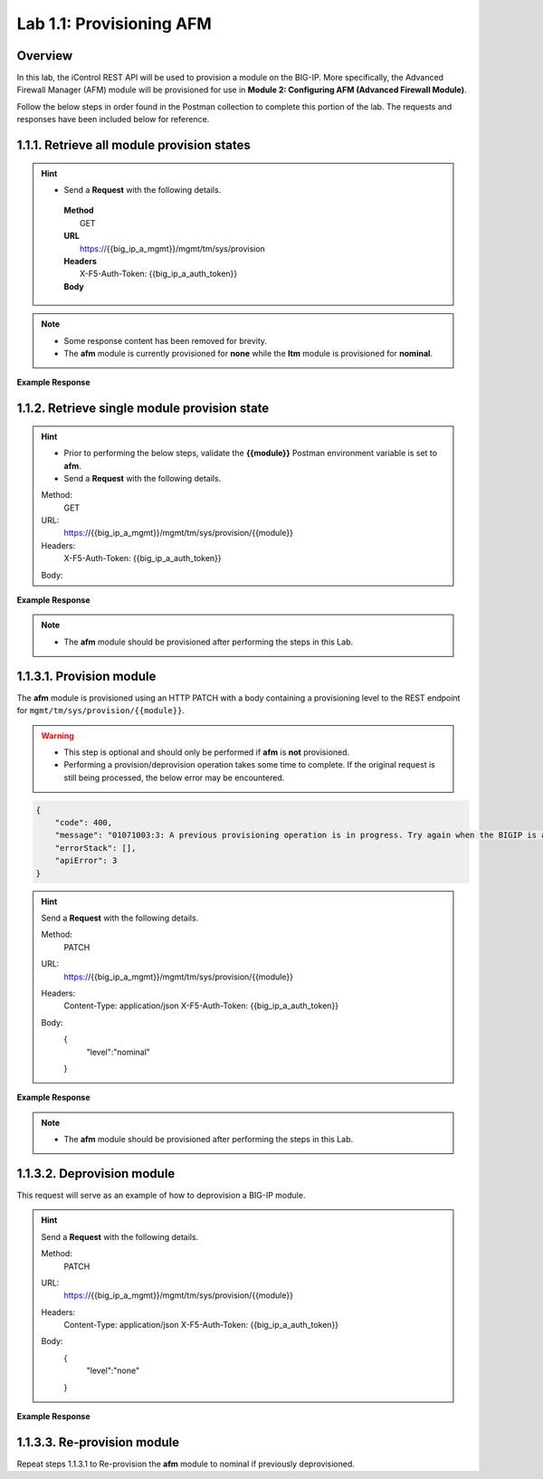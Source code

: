 .. |labmodule| replace:: 1
.. |labnum| replace:: 1
.. |labdot| replace:: |labmodule|\ .\ |labnum|
.. |labund| replace:: |labmodule|\ _\ |labnum|
.. |labname| replace:: Lab\ |labdot|
.. |labnameund| replace:: Lab\ |labund|

Lab |labmodule|\.\ |labnum|\: Provisioning AFM
==============================================

Overview
--------

In this lab, the iControl REST API will be used to provision a module on the BIG-IP.  More specifically, the Advanced Firewall Manager (AFM) module will be provisioned for use in **Module 2: Configuring AFM (Advanced Firewall Module)**.


Follow the below steps in order found in the Postman collection to complete this portion of the lab.  The requests and responses have been included below for reference.

|labmodule|\.\ |labnum|\.1. Retrieve all module provision states
---------------------------------------

.. Hint::  
   - Send a **Request** with the following details.

    | **Method**
    |     GET
    | **URL**
    |     https://{{big_ip_a_mgmt}}/mgmt/tm/sys/provision
    | **Headers**
    |     X-F5-Auth-Token: {{big_ip_a_auth_token}}
    | **Body**

.. NOTE::
    - Some response content has been removed for brevity.
    - The **afm** module is currently provisioned for **none** while the **ltm** module is provisioned for **nominal**.

**Example Response**

.. code-block:: rest
    :emphasize-lines: 13, 24 

    {
        "kind": "tm:sys:provision:provisioncollectionstate",
        "selfLink": "https://localhost/mgmt/tm/sys/provision?ver=13.0.0",
        "items": [
            {
                "kind": "tm:sys:provision:provisionstate",
                "name": "afm",
                "fullPath": "afm",
                "generation": 5609,
                "selfLink": "https://localhost/mgmt/tm/sys/provision/afm?ver=13.0.0",
                "cpuRatio": 0,
                "diskRatio": 0,
                "level": "none",
                "memoryRatio": 0
            },
            {
                "kind": "tm:sys:provision:provisionstate",
                "name": "ltm",
                "fullPath": "ltm",
                "generation": 1,
                "selfLink": "https://localhost/mgmt/tm/sys/provision/ltm?ver=13.0.0",
                "cpuRatio": 0,
                "diskRatio": 0,
                "level": "nominal",
                "memoryRatio": 0
            }
        ]
    }

|labmodule|\.\ |labnum|\.2. Retrieve single module provision state
-----------------------------------------

.. Hint::  
   - Prior to performing the below steps, validate the **{{module}}** Postman environment variable is set to **afm**.
   - Send a **Request** with the following details.

   Method:
     GET
   URL:
     https://{{big_ip_a_mgmt}}/mgmt/tm/sys/provision/{{module}}
   Headers:
     X-F5-Auth-Token: {{big_ip_a_auth_token}}
   Body:


**Example Response**

.. code-block:: rest
    :emphasize-lines: 9 

    {
        "kind": "tm:sys:provision:provisionstate",
        "name": "afm",
        "fullPath": "afm",
        "generation": 5609,
        "selfLink": "https://localhost/mgmt/tm/sys/provision/afm?ver=13.0.0",
        "cpuRatio": 0,
        "diskRatio": 0,
        "level": "none",
        "memoryRatio": 0
    }

.. NOTE:: 
    - The **afm** module should be provisioned after performing the steps in this Lab.

|labmodule|\.\ |labnum|\.3.1. Provision module
--------------------------------

The **afm** module is provisioned using an HTTP PATCH with a body containing a provisioning level to the REST endpoint for ``mgmt/tm/sys/provision/{{module}}``.

.. WARNING:: 
   - This step is optional and should only be performed if **afm** is **not** provisioned.
   - Performing a provision/deprovision operation takes some time to complete.  If the original request is still being processed, the below error may be encountered.

.. code-block:: rest

    {
        "code": 400,
        "message": "01071003:3: A previous provisioning operation is in progress. Try again when the BIGIP is active.",
        "errorStack": [],
        "apiError": 3
    }

.. Hint::  
   Send a **Request** with the following details.

   Method:
     PATCH
   URL:
     https://{{big_ip_a_mgmt}}/mgmt/tm/sys/provision/{{module}}
   Headers:
     Content-Type: application/json
     X-F5-Auth-Token: {{big_ip_a_auth_token}}
   Body:
     {
        "level":"nominal"
     }


**Example Response**

.. NOTE:: 
    - The **afm** module should be provisioned after performing the steps in this Lab.

.. code-block:: rest
    :emphasize-lines: 9

    {
        "kind": "tm:sys:provision:provisionstate",
        "name": "afm",
        "fullPath": "afm",
        "generation": 10636,
        "selfLink": "https://localhost/mgmt/tm/sys/provision/afm?ver=13.0.0",
        "cpuRatio": 0,
        "diskRatio": 0,
        "level": "nominal",
        "memoryRatio": 0
    }

|labmodule|\.\ |labnum|\.3.2. Deprovision module
-----------------------

This request will serve as an example of how to deprovision a BIG-IP module.

.. Hint::  
   Send a **Request** with the following details.

   Method:
     PATCH
   URL:
     https://{{big_ip_a_mgmt}}/mgmt/tm/sys/provision/{{module}}
   Headers:
     Content-Type: application/json
     X-F5-Auth-Token: {{big_ip_a_auth_token}}
   Body:
     {
        "level":"none"
     }

**Example Response**

.. code-block:: rest
    :emphasize-lines: 9

    {
        "kind": "tm:sys:provision:provisionstate",
        "name": "afm",
        "fullPath": "afm",
        "generation": 10714,
        "selfLink": "https://localhost/mgmt/tm/sys/provision/afm?ver=13.0.0",
        "cpuRatio": 0,
        "diskRatio": 0,
        "level": "none",
        "memoryRatio": 0
    }

|labmodule|\.\ |labnum|\.3.3. Re-provision module
------------------------

Repeat steps |labmodule|\.\ |labnum|\.3.1 to Re-provision the **afm** module to nominal if previously deprovisioned.
